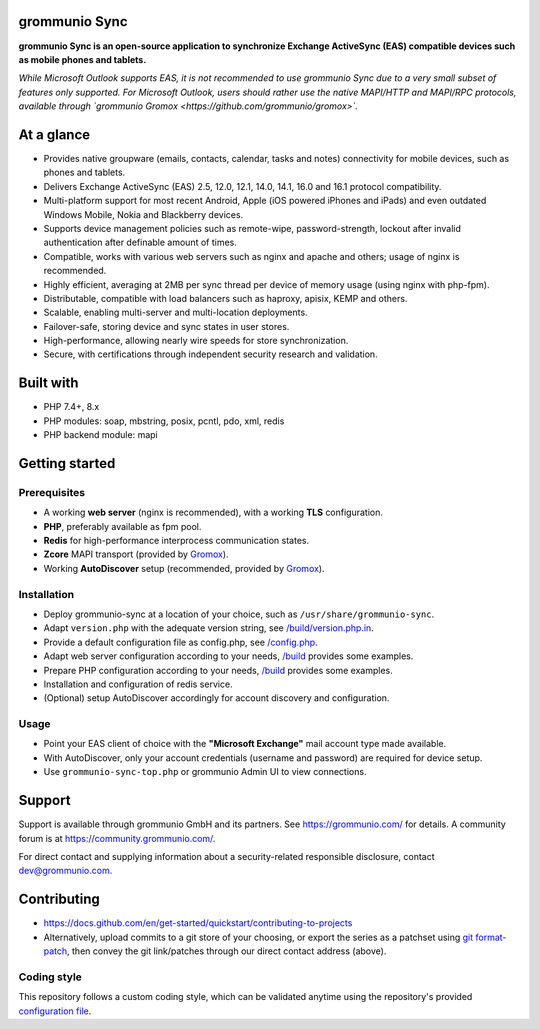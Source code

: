 grommunio Sync
==============

**grommunio Sync is an open-source application to synchronize Exchange ActiveSync
(EAS) compatible devices such as mobile phones and tablets.**

*While Microsoft Outlook supports EAS, it is not recommended to use grommunio
Sync due to a very small subset of features only supported. For Microsoft
Outlook, users should rather use the native MAPI/HTTP and MAPI/RPC protocols,
available through `grommunio Gromox <https://github.com/grommunio/gromox>`.*

|shield-agpl| |shield-release| |shield-scrut| |shield-loc|

.. |shield-agpl| image:: https://img.shields.io/badge/license-AGPL--3%2E0-green
                 :target: LICENSE
.. |shield-release| image:: https://shields.io/github/v/tag/grommunio/grommunio-sync
                    :target: https://github.com/grommunio/grommunio-sync/tags
.. |shield-scrut| image:: https://img.shields.io/scrutinizer/build/g/grommunio/grommunio-sync
                  :target: https://scrutinizer-ci.com/g/grommunio/grommunio-sync
.. |shield-loc| image:: https://img.shields.io/github/languages/code-size/grommunio/grommunio-sync
                :target: https://github.com/grommunio/grommunio-sync/

At a glance
===========

* Provides native groupware (emails, contacts, calendar, tasks and notes)
  connectivity for mobile devices, such as phones and tablets.
* Delivers Exchange ActiveSync (EAS) 2.5, 12.0, 12.1, 14.0, 14.1, 16.0 and 16.1
  protocol compatibility.
* Multi-platform support for most recent Android, Apple (iOS powered iPhones
  and iPads) and even outdated Windows Mobile, Nokia and Blackberry devices.
* Supports device management policies such as remote-wipe, password-strength,
  lockout after invalid authentication after definable amount of times.
* Compatible, works with various web servers such as nginx and apache and
  others; usage of nginx is recommended.
* Highly efficient, averaging at 2MB per sync thread per device of memory usage
  (using nginx with php-fpm).
* Distributable, compatible with load balancers such as haproxy, apisix, KEMP
  and others.
* Scalable, enabling multi-server and multi-location deployments.
* Failover-safe, storing device and sync states in user stores.
* High-performance, allowing nearly wire speeds for store synchronization.
* Secure, with certifications through independent security research and
  validation.

Built with
==========

* PHP 7.4+, 8.x
* PHP modules: soap, mbstring, posix, pcntl, pdo, xml, redis
* PHP backend module: mapi

Getting started
===============

Prerequisites
-------------

* A working **web server** (nginx is recommended), with a working **TLS** configuration.
* **PHP**, preferably available as fpm pool.
* **Redis** for high-performance interprocess communication states.
* **Zcore** MAPI transport (provided by `Gromox
  <https://github.com/grommunio/gromox>`_).
* Working **AutoDiscover** setup (recommended, provided by `Gromox
  <https://github.com/grommunio/gromox>`_).

Installation
------------

* Deploy grommunio-sync at a location of your choice, such as
  ``/usr/share/grommunio-sync``.
* Adapt ``version.php`` with the adequate version string, see
  `</build/version.php.in>`_.
* Provide a default configuration file as config.php, see `</config.php>`_.
* Adapt web server configuration according to your needs, `</build>`_ provides
  some examples.
* Prepare PHP configuration according to your needs, `</build>`_ provides some
  examples.
* Installation and configuration of redis service.
* (Optional) setup AutoDiscover accordingly for account discovery and
  configuration.

Usage
-----

* Point your EAS client of choice with the **"Microsoft Exchange"** mail account
  type made available.
* With AutoDiscover, only your account credentials (username and password) are
  required for device setup.
* Use ``grommunio-sync-top.php`` or grommunio Admin UI to view connections.

Support
=======

Support is available through grommunio GmbH and its partners. See
https://grommunio.com/ for details. A community forum is at
`<https://community.grommunio.com/>`_.

For direct contact and supplying information about a security-related
responsible disclosure, contact `dev@grommunio.com <dev@grommunio.com>`_.

Contributing
============

* https://docs.github.com/en/get-started/quickstart/contributing-to-projects
* Alternatively, upload commits to a git store of your choosing, or export the
  series as a patchset using `git format-patch
  <https://git-scm.com/docs/git-format-patch>`_, then convey the git
  link/patches through our direct contact address (above).

Coding style
------------

This repository follows a custom coding style, which can be validated anytime
using the repository's provided `configuration file <.phpcs>`_.
